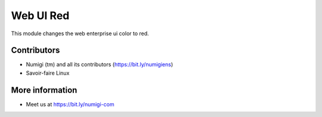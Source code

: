 Web UI Red
==========
This module changes the web enterprise ui color to red.

Contributors
------------
* Numigi (tm) and all its contributors (https://bit.ly/numigiens)
* Savoir-faire Linux

More information
----------------
* Meet us at https://bit.ly/numigi-com
